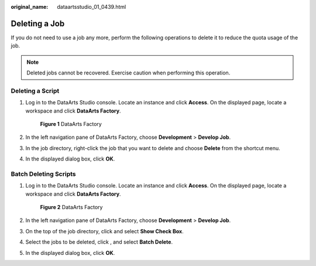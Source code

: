 :original_name: dataartsstudio_01_0439.html

.. _dataartsstudio_01_0439:

Deleting a Job
==============

If you do not need to use a job any more, perform the following operations to delete it to reduce the quota usage of the job.

.. note::

   Deleted jobs cannot be recovered. Exercise caution when performing this operation.

Deleting a Script
-----------------

#. Log in to the DataArts Studio console. Locate an instance and click **Access**. On the displayed page, locate a workspace and click **DataArts Factory**.


   .. figure:: /_static/images/en-us_image_0000001321928320.png
      :alt: **Figure 1** DataArts Factory

      **Figure 1** DataArts Factory

#. In the left navigation pane of DataArts Factory, choose **Development** > **Develop Job**.

#. In the job directory, right-click the job that you want to delete and choose **Delete** from the shortcut menu.

#. In the displayed dialog box, click **OK**.

Batch Deleting Scripts
----------------------

#. Log in to the DataArts Studio console. Locate an instance and click **Access**. On the displayed page, locate a workspace and click **DataArts Factory**.


   .. figure:: /_static/images/en-us_image_0000001321928320.png
      :alt: **Figure 2** DataArts Factory

      **Figure 2** DataArts Factory

#. In the left navigation pane of DataArts Factory, choose **Development** > **Develop Job**.

#. On the top of the job directory, click |image1| and select **Show Check Box**.

#. Select the jobs to be deleted, click |image2|, and select **Batch Delete**.

#. In the displayed dialog box, click **OK**.

.. |image1| image:: /_static/images/en-us_image_0000001373408053.png
.. |image2| image:: /_static/images/en-us_image_0000001373408053.png
